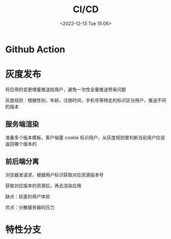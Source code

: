 #+TITLE: CI/CD
#+DATE: <2022-12-13 Tue 15:06>
#+FILETAGS: devops

* Github Action

* 灰度发布

将应用的变更增量推送给用户，避免一次性全量推送带来问题

灰度规则：根据性别，年龄，注册时间，手机号等特定的标识区分用户，推送不同的版本

** 服务端渲染

准备多个版本模板，客户端塞 cookie 标识用户，从灰度规则里判断当前用户应该返回哪个版本的

** 前后端分离

浏览器发请求，根据用户标识获取对应资源版本号

获取对应版本的资源后，再去渲染应用

缺点：较差的用户体验

优点：分散服务器的压力

* 特性分支
